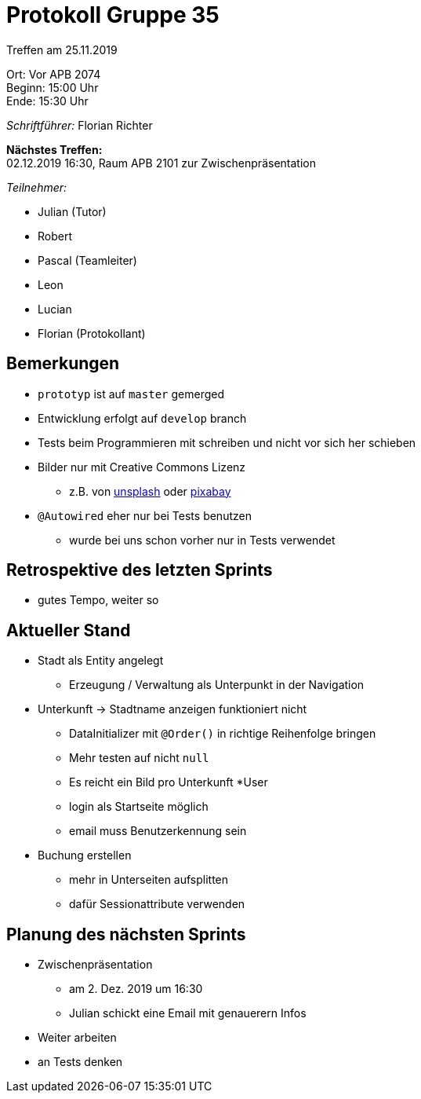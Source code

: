 = Protokoll Gruppe 35

Treffen am 25.11.2019

Ort:      Vor APB 2074 +
Beginn:   15:00 Uhr +
Ende:     15:30 Uhr 

__Schriftführer:__
Florian Richter +

*Nächstes Treffen:* +
02.12.2019 16:30, Raum APB 2101 zur Zwischenpräsentation

__Teilnehmer:__

* Julian (Tutor)
* Robert
* Pascal (Teamleiter)
* Leon
* Lucian
* Florian (Protokollant)

== Bemerkungen
* `prototyp` ist auf `master` gemerged
* Entwicklung erfolgt auf `develop` branch
* Tests beim Programmieren mit schreiben und nicht vor sich her schieben
* Bilder nur mit Creative Commons Lizenz
** z.B. von https://unsplash.com/[unsplash] oder https://pixabay.com/de/[pixabay]
* `@Autowired` eher nur bei Tests benutzen
** wurde bei uns schon vorher nur in Tests verwendet

== Retrospektive des letzten Sprints
* gutes Tempo, weiter so

== Aktueller Stand
* Stadt als Entity angelegt
** Erzeugung / Verwaltung als Unterpunkt in der Navigation
* Unterkunft -> Stadtname anzeigen funktioniert nicht
** DataInitializer mit `@Order()` in richtige Reihenfolge bringen
** Mehr testen auf nicht `null`
** Es reicht ein Bild pro Unterkunft
*User
** login als Startseite möglich
** email muss Benutzerkennung sein
* Buchung erstellen
** mehr in Unterseiten aufsplitten
** dafür Sessionattribute verwenden

== Planung des nächsten Sprints
* Zwischenpräsentation
** am 2. Dez. 2019 um 16:30
** Julian schickt eine Email mit genauerern Infos
* Weiter arbeiten
* an Tests denken
